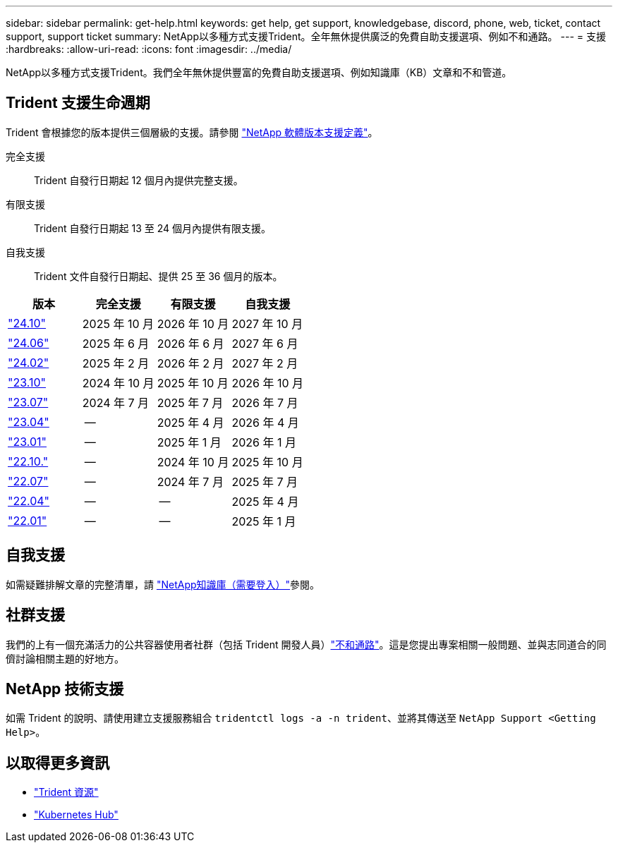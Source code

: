 ---
sidebar: sidebar 
permalink: get-help.html 
keywords: get help, get support, knowledgebase, discord, phone, web, ticket, contact support, support ticket 
summary: NetApp以多種方式支援Trident。全年無休提供廣泛的免費自助支援選項、例如不和通路。 
---
= 支援
:hardbreaks:
:allow-uri-read: 
:icons: font
:imagesdir: ../media/


[role="lead"]
NetApp以多種方式支援Trident。我們全年無休提供豐富的免費自助支援選項、例如知識庫（KB）文章和不和管道。



== Trident 支援生命週期

Trident 會根據您的版本提供三個層級的支援。請參閱 link:https://mysupport.netapp.com/site/info/version-support["NetApp 軟體版本支援定義"^]。

完全支援:: Trident 自發行日期起 12 個月內提供完整支援。
有限支援:: Trident 自發行日期起 13 至 24 個月內提供有限支援。
自我支援:: Trident 文件自發行日期起、提供 25 至 36 個月的版本。


[cols="1, 1, 1, 1"]
|===
| 版本 | 完全支援 | 有限支援 | 自我支援 


 a| 
link:https://docs.netapp.com/us-en/trident/index.html["24.10"^]
| 2025 年 10 月 | 2026 年 10 月 | 2027 年 10 月 


 a| 
link:https://docs.netapp.com/us-en/trident-2406/index.html["24.06"^]
| 2025 年 6 月 | 2026 年 6 月 | 2027 年 6 月 


 a| 
link:https://docs.netapp.com/us-en/trident-2402/index.html["24.02"^]
| 2025 年 2 月 | 2026 年 2 月 | 2027 年 2 月 


 a| 
link:https://docs.netapp.com/us-en/trident-2310/index.html["23.10"^]
| 2024 年 10 月 | 2025 年 10 月 | 2026 年 10 月 


 a| 
link:https://docs.netapp.com/us-en/trident-2307/index.html["23.07"^]
| 2024 年 7 月 | 2025 年 7 月 | 2026 年 7 月 


 a| 
link:https://docs.netapp.com/us-en/trident-2304/index.html["23.04"^]
| -- | 2025 年 4 月 | 2026 年 4 月 


 a| 
link:https://docs.netapp.com/us-en/trident-2301/index.html["23.01"^]
| -- | 2025 年 1 月 | 2026 年 1 月 


 a| 
link:https://docs.netapp.com/us-en/trident-2210/index.html["22.10."^]
| -- | 2024 年 10 月 | 2025 年 10 月 


 a| 
link:https://docs.netapp.com/us-en/trident-2207/index.html["22.07"^]
| -- | 2024 年 7 月 | 2025 年 7 月 


 a| 
link:https://docs.netapp.com/us-en/trident-2204/index.html["22.04"^]
| -- | -- | 2025 年 4 月 


 a| 
link:https://docs.netapp.com/us-en/trident-2201/index.html["22.01"^]
| -- | -- | 2025 年 1 月 
|===


== 自我支援

如需疑難排解文章的完整清單，請 https://kb.netapp.com/Advice_and_Troubleshooting/Cloud_Services/Trident_Kubernetes["NetApp知識庫（需要登入）"^]參閱。



== 社群支援

我們的上有一個充滿活力的公共容器使用者社群（包括 Trident 開發人員）link:https://discord.gg/NetApp["不和通路"^]。這是您提出專案相關一般問題、並與志同道合的同儕討論相關主題的好地方。



== NetApp 技術支援

如需 Trident 的說明、請使用建立支援服務組合 `tridentctl logs -a -n trident`、並將其傳送至 `NetApp Support <Getting Help>`。



== 以取得更多資訊

* link:https://github.com/NetApp/trident["Trident 資源"^]
* link:https://cloud.netapp.com/kubernetes-hub["Kubernetes Hub"^]

